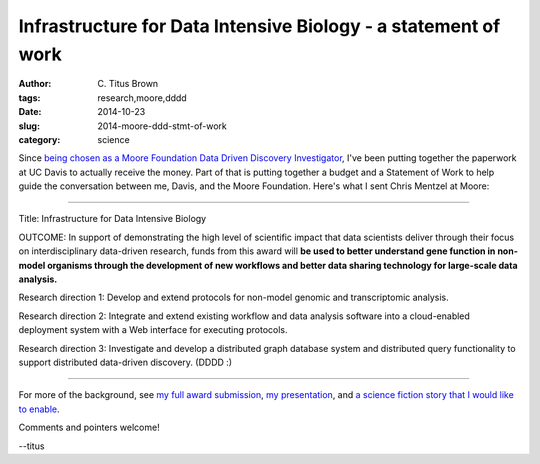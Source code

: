 Infrastructure for Data Intensive Biology - a statement of work
###############################################################

:author: C\. Titus Brown
:tags: research,moore,dddd
:date: 2014-10-23
:slug: 2014-moore-ddd-stmt-of-work
:category: science

Since `being chosen as a Moore Foundation Data Driven Discovery
Investigator
<http://ivory.idyll.org/blog/2014-moore-ddd-award.html>`__, I've been
putting together the paperwork at UC Davis to actually receive the
money.  Part of that is putting together a budget and a Statement of
Work to help guide the conversation between me, Davis, and the Moore
Foundation.  Here's what I sent Chris Mentzel at Moore:

----

Title: Infrastructure for Data Intensive Biology

OUTCOME: In support of demonstrating the high level of scientific
impact that data scientists deliver through their focus on
interdisciplinary data-driven research, funds from this award will **be
used to better understand gene function in non-model organisms through
the development of new workflows and better data sharing technology
for large-scale data analysis.**

Research direction 1: Develop and extend protocols for non-model genomic and transcriptomic analysis.

Research direction 2: Integrate and extend existing workflow and data analysis software into a cloud-enabled deployment system with a Web interface for executing protocols.

Research direction 3: Investigate and develop a distributed graph database system and distributed query functionality to support distributed data-driven discovery. (DDDD :)

----

For more of the background, see `my full award submission
<http://ivory.idyll.org/blog/2014-moore-ddd-round2-final.html>`__, `my
presentation
<http://ivory.idyll.org/blog/2014-moore-ddd-talk.html>`__, and `a
science fiction story that I would like to enable
<http://ivory.idyll.org/blog/2014-moore-ddd-round2.html>`__.

Comments and pointers welcome!

--titus
